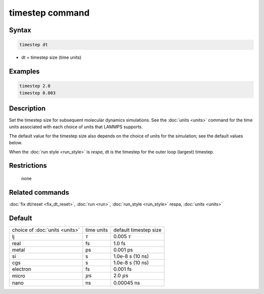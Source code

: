.. index:: timestep

timestep command
================

Syntax
""""""

.. code-block:: LAMMPS

   timestep dt

* dt = timestep size (time units)

Examples
""""""""

.. code-block:: LAMMPS

   timestep 2.0
   timestep 0.003

Description
"""""""""""

Set the timestep size for subsequent molecular dynamics simulations.
See the :doc:`units <units>` command for the time units associated with
each choice of units that LAMMPS supports.

The default value for the timestep size also depends on the choice of
units for the simulation; see the default values below.

When the :doc:`run style <run_style>` is *respa*, dt is the timestep for
the outer loop (largest) timestep.

Restrictions
""""""""""""
 none

Related commands
""""""""""""""""

:doc:`fix dt/reset <fix_dt_reset>`, :doc:`run <run>`,
:doc:`run_style <run_style>` respa, :doc:`units <units>`

Default
"""""""

+--------------------------------+---------------+-----------------------+
| choice of :doc:`units <units>` | time units    | default timestep size |
+--------------------------------+---------------+-----------------------+
| lj                             | :math:`\tau`  | 0.005 :math:`\tau`    |
+--------------------------------+---------------+-----------------------+
| real                           | fs            | 1.0 fs                |
+--------------------------------+---------------+-----------------------+
| metal                          | ps            | 0.001 ps              |
+--------------------------------+---------------+-----------------------+
| si                             | s             | 1.0e-8 s (10 ns)      |
+--------------------------------+---------------+-----------------------+
| cgs                            | s             | 1.0e-8 s (10 ns)      |
+--------------------------------+---------------+-----------------------+
| electron                       | fs            | 0.001 fs              |
+--------------------------------+---------------+-----------------------+
| micro                          | :math:`\mu`\ s| 2.0 :math:`\mu`\ s    |
+--------------------------------+---------------+-----------------------+
| nano                           | ns            | 0.00045 ns            |
+--------------------------------+---------------+-----------------------+
